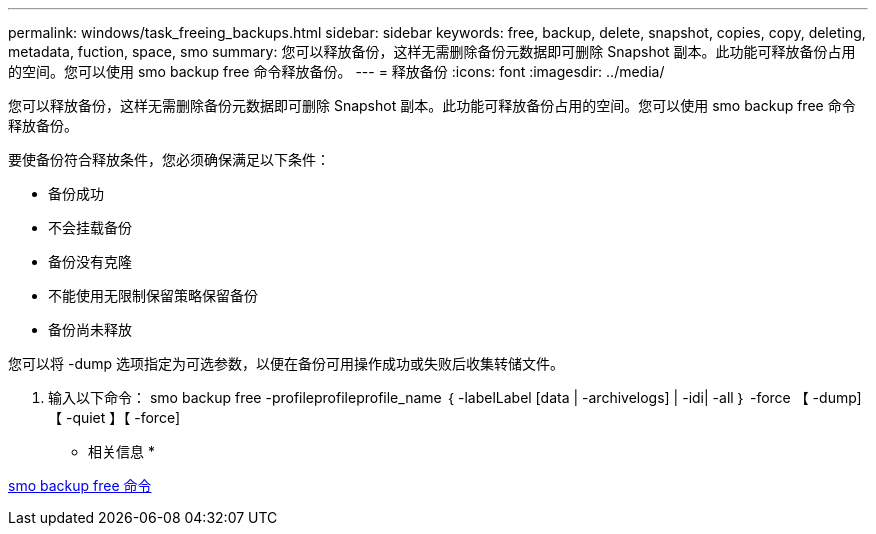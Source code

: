 ---
permalink: windows/task_freeing_backups.html 
sidebar: sidebar 
keywords: free, backup, delete, snapshot, copies, copy, deleting, metadata, fuction, space, smo 
summary: 您可以释放备份，这样无需删除备份元数据即可删除 Snapshot 副本。此功能可释放备份占用的空间。您可以使用 smo backup free 命令释放备份。 
---
= 释放备份
:icons: font
:imagesdir: ../media/


[role="lead"]
您可以释放备份，这样无需删除备份元数据即可删除 Snapshot 副本。此功能可释放备份占用的空间。您可以使用 smo backup free 命令释放备份。

要使备份符合释放条件，您必须确保满足以下条件：

* 备份成功
* 不会挂载备份
* 备份没有克隆
* 不能使用无限制保留策略保留备份
* 备份尚未释放


您可以将 -dump 选项指定为可选参数，以便在备份可用操作成功或失败后收集转储文件。

. 输入以下命令： smo backup free -profileprofileprofile_name ｛ -labelLabel [data | -archivelogs] | -idi| -all ｝ -force 【 -dump] 【 -quiet 】【 -force]


* 相关信息 *

xref:reference_the_smosmsapbackup_free_command.adoc[smo backup free 命令]
